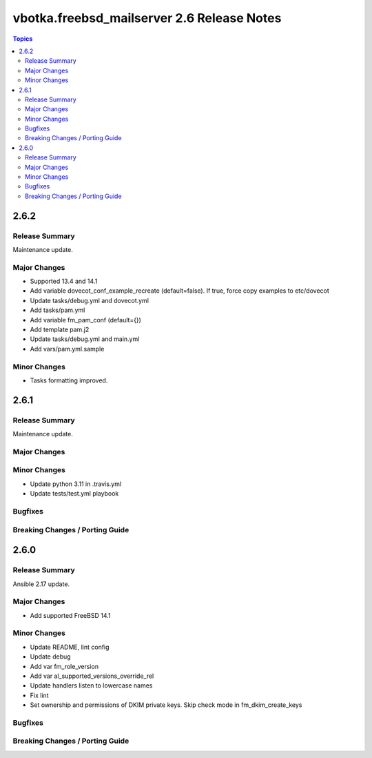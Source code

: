 ===========================================
vbotka.freebsd_mailserver 2.6 Release Notes
===========================================

.. contents:: Topics


2.6.2
=====

Release Summary
---------------
Maintenance update.

Major Changes
-------------
* Supported 13.4 and 14.1
* Add variable dovecot_conf_example_recreate (default=false). If true,
  force copy examples to etc/dovecot
* Update tasks/debug.yml and dovecot.yml
* Add tasks/pam.yml
* Add variable fm_pam_conf (default={})
* Add template pam.j2
* Update tasks/debug.yml and main.yml
* Add vars/pam.yml.sample


Minor Changes
-------------
* Tasks formatting improved.


2.6.1
=====

Release Summary
---------------
Maintenance update.

Major Changes
-------------

Minor Changes
-------------
- Update python 3.11 in .travis.yml
- Update tests/test.yml playbook

Bugfixes
--------

Breaking Changes / Porting Guide
--------------------------------


2.6.0
=====

Release Summary
---------------
Ansible 2.17 update.

Major Changes
-------------
* Add supported FreeBSD 14.1

Minor Changes
-------------
* Update README, lint config
* Update debug
* Add var fm_role_version
* Add var al_supported_versions_override_rel
* Update handlers listen to lowercase names
* Fix lint
* Set ownership and permissions of DKIM private keys. Skip check mode
  in fm_dkim_create_keys
  
Bugfixes
--------

Breaking Changes / Porting Guide
--------------------------------
